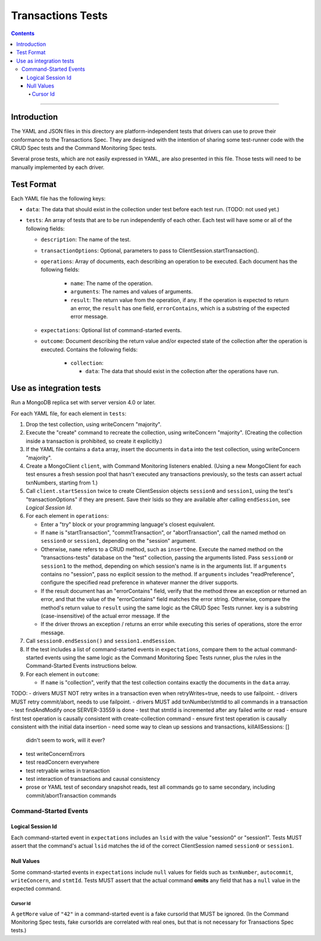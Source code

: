 ==================
Transactions Tests
==================

.. contents::

----

Introduction
============

The YAML and JSON files in this directory are platform-independent tests that
drivers can use to prove their conformance to the Transactions Spec. They are
designed with the intention of sharing some test-runner code with the CRUD Spec
tests and the Command Monitoring Spec tests.

Several prose tests, which are not easily expressed in YAML, are also presented
in this file. Those tests will need to be manually implemented by each driver.

Test Format
===========

Each YAML file has the following keys:

- ``data``: The data that should exist in the collection under test before each
  test run. (TODO: not used yet.)

- ``tests``: An array of tests that are to be run independently of each other.
  Each test will have some or all of the following fields:

  - ``description``: The name of the test.

  - ``transactionOptions``: Optional, parameters to pass to
    ClientSession.startTransaction().

  - ``operations``: Array of documents, each describing an operation to be
    executed. Each document has the following fields:

      - ``name``: The name of the operation.

      - ``arguments``: The names and values of arguments.

      - ``result``: The return value from the operation, if any. If the
        operation is expected to return an error, the ``result`` has one field,
        ``errorContains``, which is a substring of the expected error message.

  - ``expectations``: Optional list of command-started events.

  - ``outcome``: Document describing the return value and/or expected state of
    the collection after the operation is executed. Contains the following
    fields:

      - ``collection``:

        - ``data``: The data that should exist in the collection after the
          operations have run.

Use as integration tests
========================

Run a MongoDB replica set with server version 4.0 or later.

For each YAML file, for each element in ``tests``:

#. Drop the test collection, using writeConcern "majority".
#. Execute the "create" command to recreate the collection, using writeConcern
   "majority". (Creating the collection inside a transaction is prohibited, so
   create it explicitly.)
#. If the YAML file contains a ``data`` array, insert the documents in ``data``
   into the test collection, using writeConcern "majority".
#. Create a MongoClient ``client``, with Command Monitoring listeners enabled.
   (Using a new MongoClient for each test ensures a fresh session pool that
   hasn't executed any transactions previously, so the tests can assert actual
   txnNumbers, starting from 1.)
#. Call ``client.startSession`` twice to create ClientSession objects
   ``session0`` and ``session1``, using the test's "transactionOptions" if they
   are present. Save their lsids so they are available after calling
   ``endSession``, see `Logical Session Id`.
#. For each element in ``operations``:

   - Enter a "try" block or your programming language's closest equivalent.
   - If ``name`` is "startTransaction", "commitTransaction", or
     "abortTransaction", call the named method on ``session0`` or
     ``session1``, depending on the "session" argument.
   - Otherwise, ``name`` refers to a CRUD method, such as ``insertOne``.
     Execute the named method on the "transactions-tests" database on the "test"
     collection, passing the arguments listed. Pass ``session0`` or ``session1``
     to the method, depending on which session's name is in the arguments list.
     If ``arguments`` contains no "session", pass no explicit session to the
     method. If ``arguments`` includes "readPreference", configure the specified
     read preference in whatever manner the driver supports.
   - If the result document has an "errorContains" field, verify that the
     method threw an exception or returned an error, and that the value of the
     "errorContains" field matches the error string. Otherwise, compare the
     method's return value to ``result`` using the same logic as the CRUD Spec
     Tests runner. key is a substring (case-insensitive) of the actual error
     message. If the
   - If the driver throws an exception / returns an error while executing this
     series of operations, store the error message.

#. Call ``session0.endSession()`` and ``session1.endSession``.
#. If the test includes a list of command-started events in ``expectations``,
   compare them to the actual command-started events using the
   same logic as the Command Monitoring Spec Tests runner, plus the rules in
   the Command-Started Events instructions below.
#. For each element in ``outcome``:

   - If ``name`` is "collection", verify that the test collection contains
     exactly the documents in the ``data`` array.

TODO:
- drivers MUST NOT retry writes in a transaction even when retryWrites=true, needs to use failpoint.
- drivers MUST retry commit/abort, needs to use failpoint.
- drivers MUST add txnNumber/stmtId to all commands in a transaction
- test findAndModify once SERVER-33559 is done
- test that stmtId is incremented after any failed write or read
- ensure first test operation is causally consistent with create-collection command
- ensure first test operation is causally consistent with the initial data insertion
- need some way to clean up sessions and transactions, killAllSessions: []
  didn't seem to work, will it ever?
- test writeConcernErrors
- test readConcern everywhere
- test retryable writes in transaction
- test interaction of transactions and causal consistency
- prose or YAML test of secondary snapshot reads, test all commands go to same
  secondary, including commit/abortTransaction commands

Command-Started Events
``````````````````````

Logical Session Id
~~~~~~~~~~~~~~~~~~

Each command-started event in ``expectations`` includes an ``lsid`` with the
value "session0" or "session1". Tests MUST assert that the command's actual
``lsid`` matches the id of the correct ClientSession named ``session0`` or
``session1``.

Null Values
~~~~~~~~~~~

Some command-started events in ``expectations`` include ``null`` values for
fields such as ``txnNumber``, ``autocommit``, ``writeConcern``, and ``stmtId``.
Tests MUST assert that the actual command **omits** any field that has a
``null`` value in the expected command.

Cursor Id
^^^^^^^^^

A ``getMore`` value of ``"42"`` in a command-started event is a fake cursorId
that MUST be ignored. (In the Command Monitoring Spec tests, fake cursorIds are
correlated with real ones, but that is not necessary for Transactions Spec
tests.)

